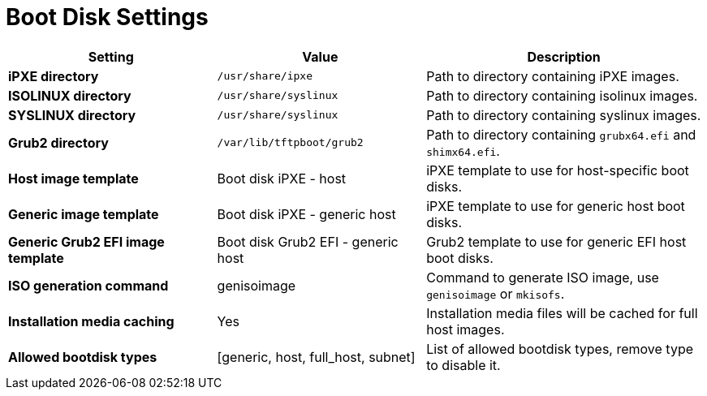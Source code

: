 [id="boot_disk_settings_{context}"]
= Boot Disk Settings

[cols="30%,30%,40%",options="header"]
|====
| Setting | Value | Description
| *iPXE directory* | `/usr/share/ipxe` | Path to directory containing iPXE images.
| *ISOLINUX directory* | `/usr/share/syslinux` | Path to directory containing isolinux images.
| *SYSLINUX directory* | `/usr/share/syslinux` | Path to directory containing syslinux images.
| *Grub2 directory* | `/var/lib/tftpboot/grub2` | Path to directory containing `grubx64.efi` and `shimx64.efi`.
| *Host image template* | Boot disk iPXE - host | iPXE template to use for host-specific boot disks.
| *Generic image template* | Boot disk iPXE - generic host | iPXE template to use for generic host boot disks.
| *Generic Grub2 EFI image template* | Boot disk Grub2 EFI - generic host | Grub2 template to use for generic EFI host boot disks.
| *ISO generation command* | genisoimage | Command to generate ISO image, use `genisoimage` or `mkisofs`.
| *Installation media caching* | Yes | Installation media files will be cached for full host images.
| *Allowed bootdisk types* | [generic, host, full_host, subnet] | List of allowed bootdisk types, remove type to disable it.
|====
